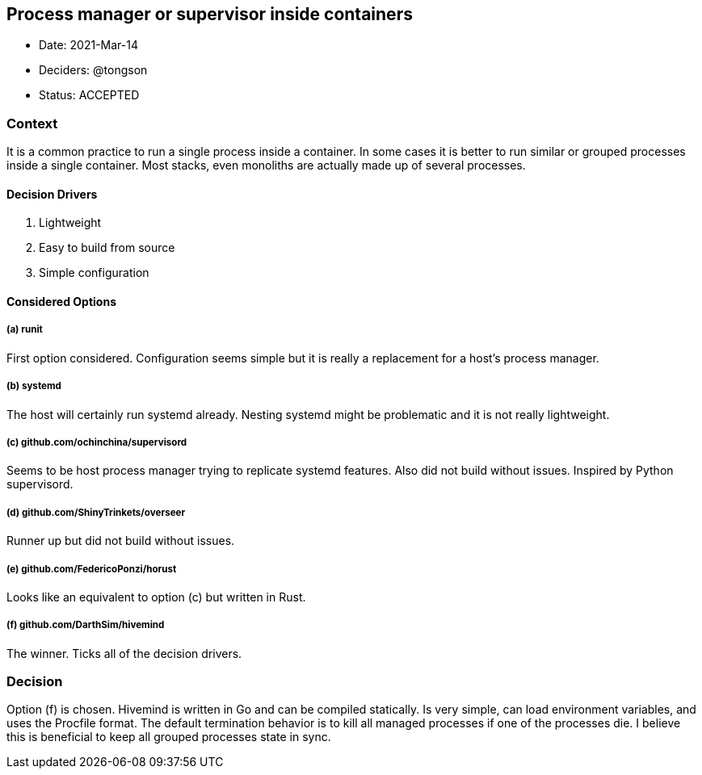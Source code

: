 == Process manager or supervisor inside containers

* Date: 2021-Mar-14
* Deciders: @tongson
* Status: ACCEPTED

=== Context

It is a common practice to run a single process inside a container. In some cases it is better to run similar or grouped processes inside a single container. Most stacks, even monoliths are actually made up of several processes.

==== Decision Drivers

. Lightweight
. Easy to build from source
. Simple configuration

==== Considered Options

===== (a) runit
First option considered. Configuration seems simple but it is really a replacement for a host's process manager.

===== (b) systemd
The host will certainly run systemd already. Nesting systemd might be problematic and it is not really lightweight.

===== (c) github.com/ochinchina/supervisord
Seems to be host process manager trying to replicate systemd features. Also did not build without issues. Inspired by Python supervisord.

===== (d) github.com/ShinyTrinkets/overseer
Runner up but did not build without issues.

===== (e) github.com/FedericoPonzi/horust
Looks like an equivalent to option (c) but written in Rust.

===== (f) github.com/DarthSim/hivemind
The winner. Ticks all of the decision drivers.

=== Decision

Option (f) is chosen. Hivemind is written in Go and can be compiled statically. Is very simple, can load environment variables, and uses the Procfile format. The default termination behavior is to kill all managed processes if one of the processes die. I believe this is beneficial to keep all grouped processes state in sync.

